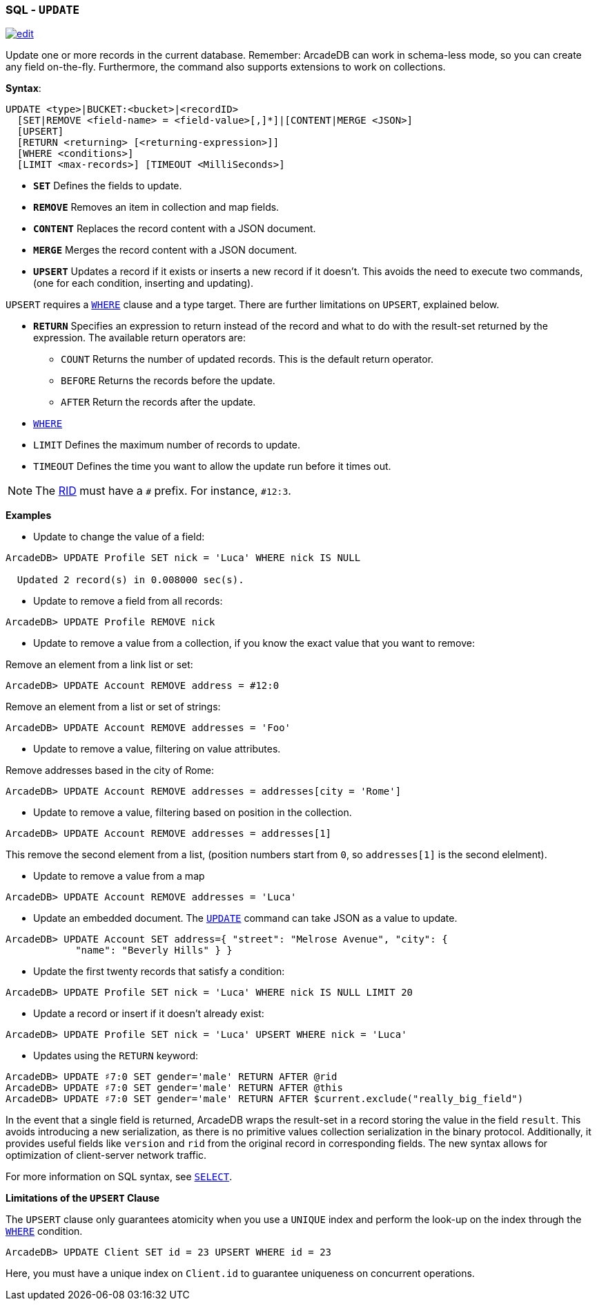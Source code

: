 [[SQL-Update]]
[discrete]
=== SQL - `UPDATE`

image:../images/edit.png[link="https://github.com/ArcadeData/arcadedb-docs/blob/main/src/main/asciidoc/sql/SQL-Update.adoc" float=right]

Update one or more records in the current database. Remember: ArcadeDB can work in schema-less mode, so you can create any field on-the-fly. Furthermore, the command also supports extensions to work on collections.

*Syntax*:

[source,sql]
----
UPDATE <type>|BUCKET:<bucket>|<recordID>
  [SET|REMOVE <field-name> = <field-value>[,]*]|[CONTENT|MERGE <JSON>]
  [UPSERT]
  [RETURN <returning> [<returning-expression>]]
  [WHERE <conditions>]
  [LIMIT <max-records>] [TIMEOUT <MilliSeconds>]

----

* *`SET`* Defines the fields to update.
* *`REMOVE`* Removes an item in collection and map fields.
* *`CONTENT`* Replaces the record content with a JSON document.
* *`MERGE`* Merges the record content with a JSON document.
* *`UPSERT`* Updates a record if it exists or inserts a new record if it doesn't. This avoids the need to execute two commands, (one for each condition, inserting and updating).

`UPSERT` requires a <<Filtering,`WHERE`>> clause and a type target. There are further limitations on `UPSERT`, explained below.

* *`RETURN`* Specifies an expression to return instead of the record and what to do with the result-set returned by the expression. The available return operators are:
** `COUNT` Returns the number of updated records. This is the default return operator.
** `BEFORE` Returns the records before the update.
** `AFTER` Return the records after the update.
* <<Filtering,`WHERE`>>
* `LIMIT` Defines the maximum number of records to update.
* `TIMEOUT` Defines the time you want to allow the update run before it times out.

NOTE: The <<RID,RID>> must have a `#` prefix. For instance, `#12:3`.

*Examples*

* Update to change the value of a field:

----
ArcadeDB> UPDATE Profile SET nick = 'Luca' WHERE nick IS NULL
  
  Updated 2 record(s) in 0.008000 sec(s).
----

* Update to remove a field from all records:

----
ArcadeDB> UPDATE Profile REMOVE nick
----

* Update to remove a value from a collection, if you know the exact value that you want to remove:

Remove an element from a link list or set:

----
ArcadeDB> UPDATE Account REMOVE address = #12:0
----

Remove an element from a list or set of strings:

----
ArcadeDB> UPDATE Account REMOVE addresses = 'Foo'
----

* Update to remove a value, filtering on value attributes.

Remove addresses based in the city of Rome:

----
ArcadeDB> UPDATE Account REMOVE addresses = addresses[city = 'Rome']
----

* Update to remove a value, filtering based on position in the collection.

----
ArcadeDB> UPDATE Account REMOVE addresses = addresses[1]
----

This remove the second element from a list, (position numbers start from `0`, so `addresses[1]` is the second elelment).

* Update to remove a value from a map

----
ArcadeDB> UPDATE Account REMOVE addresses = 'Luca'
----

* Update an embedded document. The <<SQL-Update,`UPDATE`>> command can take JSON as a value to update.

----
ArcadeDB> UPDATE Account SET address={ "street": "Melrose Avenue", "city": { 
            "name": "Beverly Hills" } }

----

* Update the first twenty records that satisfy a condition:

----
ArcadeDB> UPDATE Profile SET nick = 'Luca' WHERE nick IS NULL LIMIT 20
----

* Update a record or insert if it doesn't already exist:

----
ArcadeDB> UPDATE Profile SET nick = 'Luca' UPSERT WHERE nick = 'Luca'
----

* Updates using the `RETURN` keyword:

----
ArcadeDB> UPDATE ♯7:0 SET gender='male' RETURN AFTER @rid
ArcadeDB> UPDATE ♯7:0 SET gender='male' RETURN AFTER @this
ArcadeDB> UPDATE ♯7:0 SET gender='male' RETURN AFTER $current.exclude("really_big_field")
----

In the event that a single field is returned, ArcadeDB wraps the result-set in a record storing the value in the field `result`. This avoids introducing a new serialization, as there is no primitive values collection serialization in the binary protocol. Additionally, it provides useful fields like `version` and `rid` from the original record in corresponding fields. The new syntax allows for optimization of client-server network traffic.

For more information on SQL syntax, see <<SQL-Select,`SELECT`>>.

*Limitations of the `UPSERT` Clause*

The `UPSERT` clause only guarantees atomicity when you use a `UNIQUE` index and perform the look-up on the index through the <<Filtering,`WHERE`>> condition.

----
ArcadeDB> UPDATE Client SET id = 23 UPSERT WHERE id = 23
----

Here, you must have a unique index on `Client.id` to guarantee uniqueness on concurrent operations.
